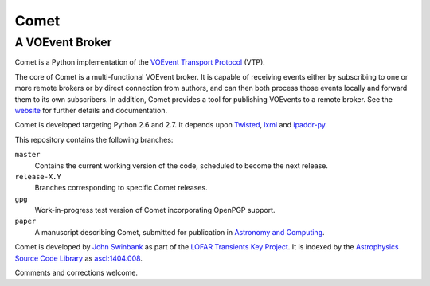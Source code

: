 =====
Comet
=====
----------------
A VOEvent Broker
----------------

Comet is a Python implementation of the `VOEvent Transport Protocol
<http://www.ivoa.net/Documents/Notes/VOEventTransport/>`_ (VTP).

The core of Comet is a multi-functional VOEvent broker. It is capable of
receiving events either by subscribing to one or more remote brokers or by
direct connection from authors, and can then both process those events locally
and forward them to its own subscribers. In addition, Comet provides a tool
for publishing VOEvents to a remote broker.  See the `website
<http://comet.transientskp.org>`_ for further details and documentation.

Comet is developed targeting Python 2.6 and 2.7. It depends upon `Twisted
<http://twistedmatrix.com/>`_, `lxml <http://lxml.de/>`_ and `ipaddr-py
<https://code.google.com/p/ipaddr-py/>`_.

This repository contains the following branches:

``master``
    Contains the current working version of the code, scheduled to become the
    next release.

``release-X.Y``
    Branches corresponding to specific Comet releases.

``gpg``
    Work-in-progress test version of Comet incorporating OpenPGP support.

``paper``
    A manuscript describing Comet, submitted for publication in `Astronomy and
    Computing <http://www.journals.elsevier.com/astronomy-and-computing/>`_.

Comet is developed by `John Swinbank <http://swinbank.org/>`_ as part of the
`LOFAR <http://www.lofar.org/>`_ `Transients Key Project
<http://www.transientskp.org/>`_. It is indexed by the `Astrophysics Source
Code Library <http://asterisk.apod.com/wp/>`_ as `ascl:1404.008
<http://ascl.net/1404.008>`_.

Comments and corrections welcome.
